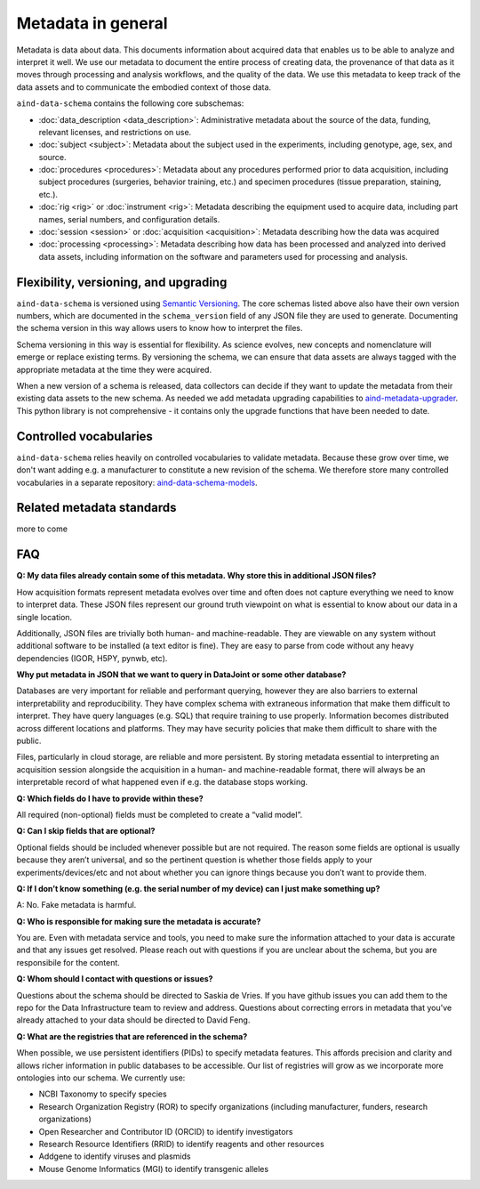 ===================
Metadata in general
===================

Metadata is data about data. This documents information about acquired data that enables us to be able to analyze and 
interpret it well. We use our metadata to document the entire process of creating data, the provenance of that data as 
it moves through processing and analysis workflows, and the quality of the data. We use this metadata to keep track of 
the data assets and to communicate the embodied context of those data.

``aind-data-schema`` contains the following core subschemas:

- :doc:`data_description <data_description>`: Administrative metadata about the source of the data, funding, relevant licenses, and restrictions on use.
- :doc:`subject <subject>`: Metadata about the subject used in the experiments, including genotype, age, sex, and source.
- :doc:`procedures <procedures>`: Metadata about any procedures performed prior to data acquisition, including subject procedures (surgeries, behavior training, etc.) and specimen procedures (tissue preparation, staining, etc.).
- :doc:`rig <rig>` or :doc:`instrument <rig>`: Metadata describing the equipment used to acquire data, including part names, serial numbers, and configuration details.
- :doc:`session <session>` or :doc:`acquisition <acquisition>`: Metadata describing how the data was acquired
- :doc:`processing <processing>`: Metadata describing how data has been processed and analyzed into derived data assets, including information on the software and parameters used for processing and analysis.

Flexibility, versioning, and upgrading
--------------------------------------

``aind-data-schema`` is versioned using `Semantic Versioning <https://semver.org/>`_. The core schemas listed above 
also have their own version numbers, which are documented in the ``schema_version`` field of any JSON file 
they are used to generate. Documenting the schema version in this way allows users to know
how to interpret the files. 

Schema versioning in this way is essential for flexibility. As science evolves, new concepts and nomenclature
will emerge or replace existing terms. By versioning the schema, we can ensure that data assets are always
tagged with the appropriate metadata at the time they were acquired. 

When a new version of a schema is released, data collectors can decide if they want to update the metadata
from their existing data assets to the new schema. As needed we add metadata upgrading capabilities to 
`aind-metadata-upgrader <https://github.com/allenneuraldynamics/aind-metadata-upgrader>`_. This python library
is not comprehensive - it contains only the upgrade functions that have been needed to date.

Controlled vocabularies
-----------------------

``aind-data-schema`` relies heavily on controlled vocabularies to validate metadata. Because these grow over time,
we don't want adding e.g. a manufacturer to constitute a new revision of the schema. We therefore store many 
controlled vocabularies in a separate repository: `aind-data-schema-models <https://github.com/AllenNeuralDynamics/aind-data-schema-models>`_.

Related metadata standards
--------------------------

more to come


FAQ
---

**Q: My data files already contain some of this metadata. Why store this in additional JSON files?**

How acquisition formats represent metadata evolves over time and often does not capture 
everything we need to know to interpret data. These JSON files represent our ground truth 
viewpoint on what is essential to know about our data in a single location. 

Additionally, JSON files are trivially both human- and machine-readable. They are viewable on 
any system without additional software to be installed (a text editor is fine). They are easy 
to parse from code without any heavy dependencies (IGOR, H5PY, pynwb, etc). 

**Why put metadata in JSON that we want to query in DataJoint or some other database?**

Databases are very important for reliable and performant querying, however they are 
also barriers to external interpretability and reproducibility. They have complex schema with 
extraneous information that make them difficult to interpret. They have query languages 
(e.g. SQL) that require training to use properly. Information becomes distributed across 
different locations and platforms. They may have security policies that make them difficult 
to share with the public.  

Files, particularly in cloud storage, are reliable and more persistent. By storing metadata 
essential to interpreting an acquisition session alongside the acquisition in a human- and machine-readable 
format, there will always be an interpretable record of what happened even if e.g. the 
database stops working. 

**Q: Which fields do I have to provide within these?**

All required (non-optional) fields must be completed to create a “valid model”. 

**Q: Can I skip fields that are optional?**

Optional fields should be included whenever possible but are not required. The reason some fields are optional is 
usually because they aren’t universal, and so the pertinent question is whether those fields apply to your 
experiments/devices/etc and not about whether you can ignore things because you don’t want to provide them.

**Q: If I don’t know something (e.g. the serial number of my device) can I just make something up?**

A: No. Fake metadata is harmful. 

**Q: Who is responsible for making sure the metadata is accurate?**

You are. Even with metadata service and tools, you need to make sure the information attached to your data is 
accurate and that any issues get resolved. Please reach out with questions if you are unclear about the schema, 
but you are responsibile for the content.

**Q: Whom should I contact with questions or issues?**

Questions about the schema should be directed to Saskia de Vries. If you have github issues you can add them to the 
repo for the Data Infrastructure team to review and address. Questions about correcting errors in metadata that 
you've already attached to your data should be directed to David Feng.

**Q: What are the registries that are referenced in the schema?**

When possible, we use persistent identifiers (PIDs) to specify metadata features. This affords precision and clarity 
and allows richer information in public databases to be accessible. Our list of registries will grow as we incorporate 
more ontologies into our schema. We currently use:

* NCBI Taxonomy to specify species
* Research Organization Registry (ROR) to specify organizations (including manufacturer, funders, research organizations)
* Open Researcher and Contributor ID (ORCID) to identify investigators
* Research Resource Identifiers (RRID) to identify reagents and other resources
* Addgene to identify viruses and plasmids
* Mouse Genome Informatics (MGI) to identify transgenic alleles
